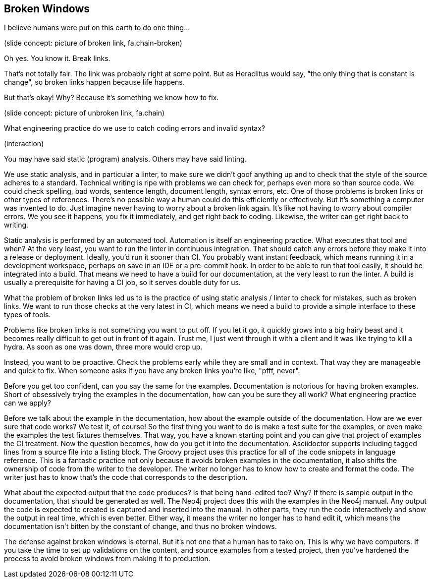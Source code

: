 == Broken Windows
// ** what about references between versions if there are newer versions available
// This challenge-solution is probably an example of a broader challenge-solution such as validations.

I believe humans were put on this earth to do one thing...

(slide concept: picture of broken link, fa.chain-broken)

Oh yes.
You know it.
Break links.

That's not totally fair.
The link was probably right at some point.
But as Heraclitus would say, "the only thing that is constant is change", so broken links happen because life happens.

But that's okay!
Why?
Because it's something we know how to fix.

(slide concept: picture of unbroken link, fa.chain)

What engineering practice do we use to catch coding errors and invalid syntax?

(interaction)

You may have said static (program) analysis.
Others may have said linting.

We use static analysis, and in particular a linter, to make sure we didn't goof anything up and to check that the style of the source adheres to a standard.
Technical writing is ripe with problems we can check for, perhaps even more so than source code.
We could check spelling, bad words, sentence length, document length, syntax errors, etc.
One of those problems is broken links or other types of references.
There's no possible way a human could do this efficiently or effectively.
But it's something a computer was invented to do.
Just imagine never having to worry about a broken link again.
It's like not having to worry about compiler errors.
We you see it happens, you fix it immediately, and get right back to coding.
Likewise, the writer can get right back to writing.

Static analysis is performed by an automated tool.
Automation is itself an engineering practice.
What executes that tool and when?
At the very least, you want to run the linter in continuous integration.
That should catch any errors before they make it into a release or deployment.
Ideally, you'd run it sooner than CI.
You probably want instant feedback, which means running it in a development workspace, perhaps on save in an IDE or a pre-commit hook.
In order to be able to run that tool easily, it should be integrated into a build.
That means we need to have a build for our documentation, at the very least to run the linter.
A build is usually a prerequisite for having a CI job, so it serves double duty for us.

What the problem of broken links led us to is the practice of using static analysis / linter to check for mistakes, such as broken links.
We want to run those checks at the very latest in CI, which means we need a build to provide a simple interface to these types of tools.

Problems like broken links is not something you want to put off.
If you let it go, it quickly grows into a big hairy beast and it becomes really difficult to get out in front of it again.
Trust me, I just went through it with a client and it was like trying to kill a hydra.
As soon as one was down, three more would crop up.

Instead, you want to be proactive.
Check the problems early while they are small and in context.
That way they are manageable and quick to fix.
When someone asks if you have any broken links you're like, "pfff, never".

Before you get too confident, can you say the same for the examples.
Documentation is notorious for having broken examples.
Short of obsessively trying the examples in the documentation, how can you be sure they all work?
What engineering practice can we apply?

Before we talk about the example in the documentation, how about the example outside of the documentation.
How are we ever sure that code works?
We test it, of course!
So the first thing you want to do is make a test suite for the examples, or even make the examples the test fixtures themselves.
That way, you have a known starting point and you can give that project of examples the CI treatment.
Now the question becomes, how do you get it into the documentation.
Asciidoctor supports including tagged lines from a source file into a listing block.
The Groovy project uses this practice for all of the code snippets in language reference.
This is a fantastic practice not only because it avoids broken examples in the documentation, it also shifts the ownership of code from the writer to the developer.
The writer no longer has to know how to create and format the code.
The writer just has to know that's the code that corresponds to the description.

What about the expected output that the code produces?
Is that being hand-edited too?
Why?
If there is sample output in the documentation, that should be generated as well.
The Neo4j project does this with the examples in the Neo4j manual.
Any output the code is expected to created is captured and inserted into the manual.
In other parts, they run the code interactively and show the output in real time, which is even better.
Either way, it means the writer no longer has to hand edit it, which means the documentation isn't bitten by the constant of change, and thus no broken windows.

The defense against broken windows is eternal.
But it's not one that a human has to take on.
This is why we have computers.
If you take the time to set up validations on the content, and source examples from a tested project, then you've hardened the process to avoid broken windows from making it to production.
